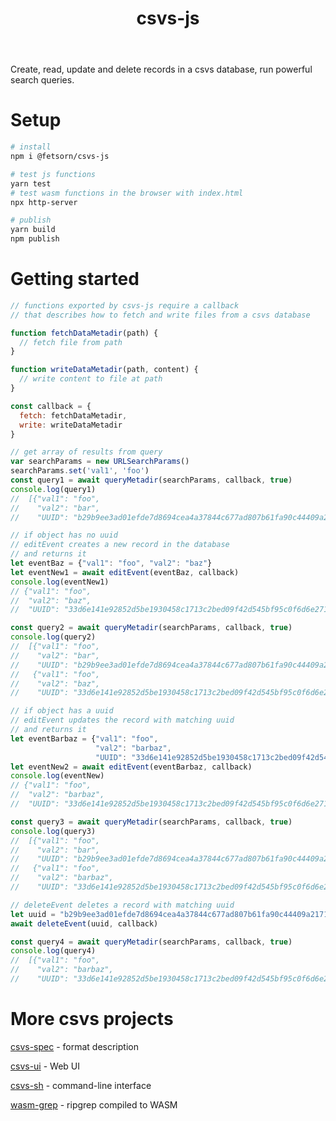 #+TITLE: csvs-js
#+OPTIONS: toc:nil

Create, read, update and delete records in a csvs database, run powerful search queries.

* Setup
#+begin_src sh
# install
npm i @fetsorn/csvs-js

# test js functions
yarn test
# test wasm functions in the browser with index.html
npx http-server

# publish
yarn build
npm publish
#+end_src

* Getting started
#+begin_src js
// functions exported by csvs-js require a callback
// that describes how to fetch and write files from a csvs database

function fetchDataMetadir(path) {
  // fetch file from path
}

function writeDataMetadir(path, content) {
  // write content to file at path
}

const callback = {
  fetch: fetchDataMetadir,
  write: writeDataMetadir
}

// get array of results from query
var searchParams = new URLSearchParams()
searchParams.set('val1', 'foo')
const query1 = await queryMetadir(searchParams, callback, true)
console.log(query1)
//  [{"val1": "foo",
//    "val2": "bar",
//    "UUID": "b29b9ee3ad01efde7d8694cea4a37844c677ad807b61fa90c44409a21710035c"}]

// if object has no uuid
// editEvent creates a new record in the database
// and returns it
let eventBaz = {"val1": "foo", "val2": "baz"}
let eventNew1 = await editEvent(eventBaz, callback)
console.log(eventNew1)
// {"val1": "foo",
//  "val2": "baz",
//  "UUID": "33d6e141e92852d5be1930458c1713c2bed09f42d545bf95c0f6d6e271b4077a"}

const query2 = await queryMetadir(searchParams, callback, true)
console.log(query2)
//  [{"val1": "foo",
//    "val2": "bar",
//    "UUID": "b29b9ee3ad01efde7d8694cea4a37844c677ad807b61fa90c44409a21710035c"},
//   {"val1": "foo",
//    "val2": "baz",
//    "UUID": "33d6e141e92852d5be1930458c1713c2bed09f42d545bf95c0f6d6e271b4077a"}]

// if object has a uuid
// editEvent updates the record with matching uuid
// and returns it
let eventBarbaz = {"val1": "foo",
                   "val2": "barbaz",
                   "UUID": "33d6e141e92852d5be1930458c1713c2bed09f42d545bf95c0f6d6e271b4077a"}
let eventNew2 = await editEvent(eventBarbaz, callback)
console.log(eventNew)
// {"val1": "foo",
//  "val2": "barbaz",
//  "UUID": "33d6e141e92852d5be1930458c1713c2bed09f42d545bf95c0f6d6e271b4077a"}

const query3 = await queryMetadir(searchParams, callback, true)
console.log(query3)
//  [{"val1": "foo",
//    "val2": "bar",
//    "UUID": "b29b9ee3ad01efde7d8694cea4a37844c677ad807b61fa90c44409a21710035c"},
//   {"val1": "foo",
//    "val2": "barbaz",
//    "UUID": "33d6e141e92852d5be1930458c1713c2bed09f42d545bf95c0f6d6e271b4077a"}]

// deleteEvent deletes a record with matching uuid
let uuid = "b29b9ee3ad01efde7d8694cea4a37844c677ad807b61fa90c44409a21710035c"
await deleteEvent(uuid, callback)

const query4 = await queryMetadir(searchParams, callback, true)
console.log(query4)
//  [{"val1": "foo",
//    "val2": "barbaz",
//    "UUID": "33d6e141e92852d5be1930458c1713c2bed09f42d545bf95c0f6d6e271b4077a"}]
#+end_src

* More csvs projects
[[https://github.com/fetsorn/csvs-spec][csvs-spec]] - format description

[[https://github.com/fetsorn/csvs-ui][csvs-ui]] - Web UI

[[https://github.com/fetsorn/csvs-sh][csvs-sh]] - command-line interface



[[https://github.com/fetsorn/wasm-grep][wasm-grep]] - ripgrep compiled to WASM
